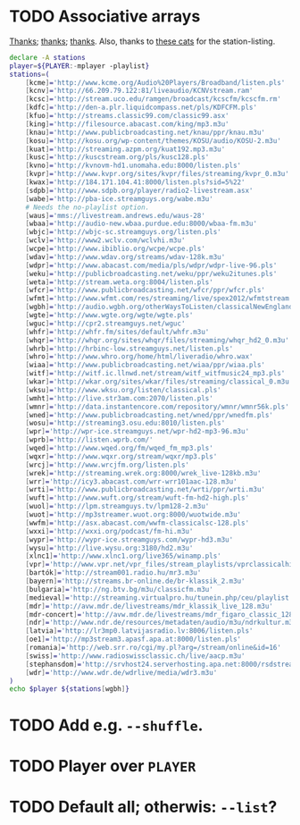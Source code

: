 * TODO Associative arrays
  [[http://www.linuxjournal.com/content/bash-associative-arrays][Thanks]]; [[http://www.gnu.org/software/bash/manual/html_node/Arrays.html][thanks]]; [[http://tldp.org/LDP/abs/html/bashver4.html][thanks]]. Also, thanks to [[http://classicalwebcast.com/][these cats]] for the station-listing.

  #+BEGIN_SRC sh :comments link :tangle radio.sh :shebang #!/usr/bin/env bash
    declare -A stations
    player=${PLAYER:-mplayer -playlist}
    stations=(
        [kcme]='http://www.kcme.org/Audio%20Players/Broadband/listen.pls'
        [kcnv]='http://66.209.79.122:81/liveaudio/KCNVstream.ram'
        [kcsc]='http://stream.uco.edu/ramgen/broadcast/kcscfm/kcscfm.rm'
        [kdfc]='http://den-a.plr.liquidcompass.net/pls/KDFCFM.pls'
        [kfuo]='http://streams.classic99.com/classic99.asx'
        [king]='http://filesource.abacast.com/king/mp3.m3u'
        [knau]='http://www.publicbroadcasting.net/knau/ppr/knau.m3u'
        [kosu]='http://kosu.org/wp-content/themes/KOSU/audio/KOSU-2.m3u'
        [kuat]='http://streaming.azpm.org/kuat192.mp3.m3u'
        [kusc]='http://kuscstream.org/pls/kusc128.pls'
        [kvno]='http://kvnovm-hd1.unomaha.edu:8000/listen.pls'
        [kvpr]='http://www.kvpr.org/sites/kvpr/files/streaming/kvpr_0.m3u'
        [kwax]='http://184.171.104.41:8000/listen.pls?sid=5%22'
        [sdpb]='http://www.sdpb.org/player/radio2-livestream.asx'
        [wabe]='http://pba-ice.streamguys.org/wabe.m3u'
        # Needs the no-playlist option.
        [waus]='mms://livestream.andrews.edu/waus-28'
        [wbaa]='http://audio-new.wbaa.purdue.edu:8000/wbaa-fm.m3u'
        [wbjc]='http://wbjc-sc.streamguys.org/listen.pls'
        [wclv]='http://www2.wclv.com/wclvhi.m3u'
        [wcpe]='http://www.ibiblio.org/wcpe/wcpe.pls'
        [wdav]='http://www.wdav.org/streams/wdav-128k.m3u'
        [wdpr]='http://www.abacast.com/media/pls/wdpr/wdpr-live-96.pls'
        [weku]='http://publicbroadcasting.net/weku/ppr/weku2itunes.pls'
        [weta]='http://stream.weta.org:8004/listen.pls'
        [wfcr]='http://www.publicbroadcasting.net/wfcr/ppr/wfcr.pls'
        [wfmt]='http://www.wfmt.com/res/streaming/live/spex2012/wfmtstream.pls'
        [wgbh]='http://audio.wgbh.org/otherWaysToListen/classicalNewEngland.m3u'
        [wgte]='http://www.wgte.org/wgte/wgte.pls'
        [wguc]='http://cpr2.streamguys.net/wguc'
        [whfr]='http://whfr.fm/sites/default/whfr.m3u'
        [whqr]='http://whqr.org/sites/whqr/files/streaming/whqr_hd2_0.m3u'
        [whrb]='http://hrbinc-low.streamguys.net/listen.pls'
        [whro]='http://www.whro.org/home/html/liveradio/whro.wax'
        [wiaa]='http://www.publicbroadcasting.net/wiaa/ppr/wiaa.pls'
        [witf]='http://witf.ic.llnwd.net/stream/witf_witfmusic24_mp3.pls'
        [wkar]='http://wkar.org/sites/wkar/files/streaming/classical_0.m3u'
        [wksu]='http://www.wksu.org/listen/classical.pls'
        [wmht]='http://live.str3am.com:2070/listen.pls'
        [wmnr]='http://data.instantencore.com/repository/wmnr/wmnr56k.pls'
        [wned]='http://www.publicbroadcasting.net/wned/ppr/wnedfm.pls'
        [wosu]='http://streaming3.osu.edu:8010/listen.pls'
        [wpr]='http://wpr-ice.streamguys.net/wpr-hd2-mp3-96.m3u'
        [wprb]='http://listen.wprb.com/'
        [wqed]='http://www.wqed.org/fm/wqed_fm_mp3.pls'
        [wqxr]='http://www.wqxr.org/stream/wqxr/mp3.pls'
        [wrcj]='http://www.wrcjfm.org/listen.pls'
        [wrek]='http://streaming.wrek.org:8000/wrek_live-128kb.m3u'
        [wrr]='http://icy3.abacast.com/wrr-wrr101aac-128.m3u'
        [wrti]='http://www.publicbroadcasting.net/wrti/ppr/wrti.m3u'
        [wuft]='http://www.wuft.org/stream/wuft-fm-hd2-high.pls'
        [wuol]='http://lpm.streamguys.tv/lpm128-2.m3u'
        [wuot]='http://mp3streamer.wuot.org:8000/wuotwide.m3u'
        [wwfm]='http://asx.abacast.com/wwfm-classicalsc-128.pls'
        [wxxi]='http://wxxi.org/podcast/fm-hi.m3u'
        [wypr]='http://wypr-ice.streamguys.com/wypr-hd3.m3u'
        [wysu]='http://live.wysu.org:3180/hd2.m3u'
        [xlnc1]='http://www.xlnc1.org/live365/winamp.pls'
        [vpr]='http://www.vpr.net/vpr_files/stream_playlists/vprclassicalhigh.pls'
        [bartók]='http://stream001.radio.hu/mr3.m3u'
        [bayern]='http://streams.br-online.de/br-klassik_2.m3u'
        [bulgaria]='http://ng.btv.bg/m3u/classicfm.m3u'
        [medieval]='http://streaming.virtualpro.hu/tunein.php/ceu/playlist.pls'
        [mdr]='http://avw.mdr.de/livestreams/mdr_klassik_live_128.m3u'
        [mdr-concert]='http://avw.mdr.de/livestreams/mdr_figaro_classic_128.m3u'
        [ndr]='http://www.ndr.de/resources/metadaten/audio/m3u/ndrkultur.m3u'
        [latvia]='http://lr3mp0.latvijasradio.lv:8006/listen.pls'
        [oe1]='http://mp3stream3.apasf.apa.at:8000/listen.pls'
        [romania]='http://web.srr.ro/cgi/my.pl?arg=/stream/online&id=16'
        [swiss]='http://www.radioswissclassic.ch/live/aacp.m3u'
        [stephansdom]='http://srvhost24.serverhosting.apa.net:8000/rsdstream128.m3u'
        [wdr]='http://www.wdr.de/wdrlive/media/wdr3.m3u'
    )
    echo $player ${stations[wgbh]}
    
  #+END_SRC
* TODO Add e.g. =--shuffle=.
* TODO Player over =PLAYER=
* TODO Default all; otherwis: =--list=?
